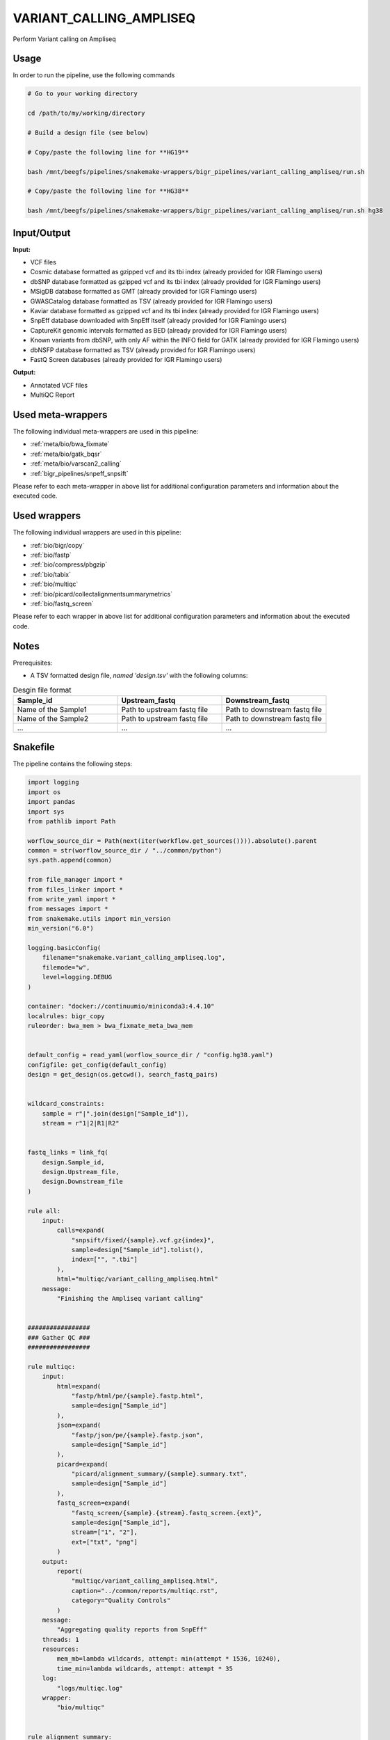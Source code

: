 .. _`Variant_Calling_Ampliseq`:

VARIANT_CALLING_AMPLISEQ
========================

Perform Variant calling on Ampliseq

Usage
-----

In order to run the pipeline, use the following commands

.. code-block:: bash 

  # Go to your working directory

  cd /path/to/my/working/directory

  # Build a design file (see below)

  # Copy/paste the following line for **HG19**

  bash /mnt/beegfs/pipelines/snakemake-wrappers/bigr_pipelines/variant_calling_ampliseq/run.sh

  # Copy/paste the following line for **HG38**

  bash /mnt/beegfs/pipelines/snakemake-wrappers/bigr_pipelines/variant_calling_ampliseq/run.sh hg38


Input/Output
------------


**Input:**

 
  
* VCF files
  
 
  
* Cosmic database formatted as gzipped vcf and its tbi index (already provided for IGR Flamingo users)
  
 
  
* dbSNP database formatted as gzipped vcf and its tbi index (already provided for IGR Flamingo users)
  
 
  
* MSigDB database formatted as GMT (already provided for IGR Flamingo users)
  
 
  
* GWASCatalog database formatted as TSV (already provided for IGR Flamingo users)
  
 
  
* Kaviar database formatted as gzipped vcf and its tbi index (already provided for IGR Flamingo users)
  
 
  
* SnpEff database downloaded with SnpEff itself (already provided for IGR Flamingo users)
  
 
  
* CaptureKit genomic intervals formatted as BED (already provided for IGR Flamingo users)
  
 
  
* Known variants from dbSNP, with only AF within the INFO field for GATK (already provided for IGR Flamingo users)
  
 
  
* dbNSFP database formatted as TSV (already provided for IGR Flamingo users)
  
 
  
* FastQ Screen databases (already provided for IGR Flamingo users)
  
 


**Output:**

 
  
* Annotated VCF files
  
 
  
* MultiQC Report
  
 





Used meta-wrappers
------------------

The following individual meta-wrappers are used in this pipeline:


* :ref:`meta/bio/bwa_fixmate`

* :ref:`meta/bio/gatk_bqsr`

* :ref:`meta/bio/varscan2_calling`

* :ref:`bigr_pipelines/snpeff_snpsift`


Please refer to each meta-wrapper in above list for additional configuration parameters and information about the executed code.




Used wrappers
-------------

The following individual wrappers are used in this pipeline:


* :ref:`bio/bigr/copy`

* :ref:`bio/fastp`

* :ref:`bio/compress/pbgzip`

* :ref:`bio/tabix`

* :ref:`bio/multiqc`

* :ref:`bio/picard/collectalignmentsummarymetrics`

* :ref:`bio/fastq_screen`


Please refer to each wrapper in above list for additional configuration parameters and information about the executed code.




Notes
-----

Prerequisites:

* A TSV formatted design file, *named 'design.tsv'* with the following columns:

.. list-table:: Desgin file format
  :widths: 33 33 33
  :header-rows: 1

  * - Sample_id
    - Upstream_fastq
    - Downstream_fastq
  * - Name of the Sample1
    - Path to upstream fastq file
    - Path to downstream fastq file
  * - Name of the Sample2
    - Path to upstream fastq file
    - Path to downstream fastq file
  * - ...
    - ...
    - ...





Snakefile
---------

The pipeline contains the following steps:

.. code-block:: python

    import logging
    import os
    import pandas
    import sys
    from pathlib import Path

    worflow_source_dir = Path(next(iter(workflow.get_sources()))).absolute().parent
    common = str(worflow_source_dir / "../common/python")
    sys.path.append(common)

    from file_manager import *
    from files_linker import *
    from write_yaml import *
    from messages import *
    from snakemake.utils import min_version
    min_version("6.0")

    logging.basicConfig(
        filename="snakemake.variant_calling_ampliseq.log",
        filemode="w",
        level=logging.DEBUG
    )

    container: "docker://continuumio/miniconda3:4.4.10"
    localrules: bigr_copy
    ruleorder: bwa_mem > bwa_fixmate_meta_bwa_mem


    default_config = read_yaml(worflow_source_dir / "config.hg38.yaml")
    configfile: get_config(default_config)
    design = get_design(os.getcwd(), search_fastq_pairs)


    wildcard_constraints:
        sample = r"|".join(design["Sample_id"]),
        stream = r"1|2|R1|R2"


    fastq_links = link_fq(
        design.Sample_id,
        design.Upstream_file,
        design.Downstream_file
    )

    rule all:
        input:
            calls=expand(
                "snpsift/fixed/{sample}.vcf.gz{index}",
                sample=design["Sample_id"].tolist(),
                index=["", ".tbi"]
            ),
            html="multiqc/variant_calling_ampliseq.html"
        message:
            "Finishing the Ampliseq variant calling"


    #################
    ### Gather QC ###
    #################

    rule multiqc:
        input:
            html=expand(
                "fastp/html/pe/{sample}.fastp.html",
                sample=design["Sample_id"]
            ),
            json=expand(
                "fastp/json/pe/{sample}.fastp.json",
                sample=design["Sample_id"]
            ),
            picard=expand(
                "picard/alignment_summary/{sample}.summary.txt",
                sample=design["Sample_id"]
            ),
            fastq_screen=expand(
                "fastq_screen/{sample}.{stream}.fastq_screen.{ext}",
                sample=design["Sample_id"],
                stream=["1", "2"],
                ext=["txt", "png"]
            )
        output:
            report(
                "multiqc/variant_calling_ampliseq.html",
                caption="../common/reports/multiqc.rst",
                category="Quality Controls"
            )
        message:
            "Aggregating quality reports from SnpEff"
        threads: 1
        resources:
            mem_mb=lambda wildcards, attempt: min(attempt * 1536, 10240),
            time_min=lambda wildcards, attempt: attempt * 35
        log:
            "logs/multiqc.log"
        wrapper:
            "bio/multiqc"


    rule alignment_summary:
        input:
            bam="sambamba/sort/{sample}.bam",
            bam_index="sambamba/sort/{sample}.bam.bai",
            ref=config['ref']['fasta'],
            ref_idx=get_fai(config['ref']['fasta']),
            ref_dict=get_dict(config['ref']['fasta']),
        output:
            temp("picard/alignment_summary/{sample}.summary.txt")
        message:
            "Collecting alignment metrics on GATK recalibrated {wildcards.sample}"
        threads: 1
        resources:
            mem_mb=lambda wildcards, attempt: attempt * 1020,
            time_min=lambda wildcards, attempt: attempt * 45
        log:
            "logs/picard/alignment_summary/{sample}.log"
        params:
            "VALIDATION_STRINGENCY=LENIENT "
            "METRIC_ACCUMULATION_LEVEL=null "
            "METRIC_ACCUMULATION_LEVEL=SAMPLE"
        wrapper:
            "bio/picard/collectalignmentsummarymetrics"


    rule fastq_screen:
        input:
            "reads/{sample}.{stream}.fq.gz"
        output:
            txt=temp("fastq_screen/{sample}.{stream}.fastq_screen.txt"),
            png=temp("fastq_screen/{sample}.{stream}.fastq_screen.png")
        message:
            "Assessing quality of {wildcards.sample}, {wildcards.stream}"
        threads: config.get("threads", 20)
        resources:
            mem_mb=lambda wildcard, attempt: attempt * 1024 * 8,
            time_min=lambda wildcard, attempt: attempt * 50
        params:
            fastq_screen_config=config["fastq_screen"],
            subset=100000,
            aligner='bowtie2'
        log:
            "logs/fastqscreen/{sample}.{stream}.log"
        wrapper:
            "bio/fastq_screen"


    #################################
    ### FINAL VCF FILE INDEXATION ###
    #################################

    module compress_index_vcf_meta:
        snakefile: "../../meta/bio/compress_index_vcf/test/Snakefile"
        config: config

    use rule * from compress_index_vcf_meta as compress_index_vcf_*

    ######################
    ### VCF annotation ###
    ######################

    snpeff_snpsift_config = {
        "ref": config["ref"],
        **config["snpeff_snpsift"]
    }

    module snpeff_meta:
        snakefile: "../../meta/bio/snpeff_annotate/test/Snakefile"
        config: snpeff_snpsift_config

    use rule snpeff from snpeff_meta with:
        input:
            calls="meta_caller/calls/{sample}.vcf.gz",
            calls_index=get_tbi("meta_caller/calls/{sample}.vcf.gz"),
            db=config["ref"]["snpeff"]


    module snpsift:
        snakefile: "../../meta/bio/snpsift/test/Snakefile"
        config: snpeff_snpsift_config

    use rule * from snpsift as snpsift_*



    rule annotate_vcf:
        input:
            design="design.tsv",
            config="config.yaml",
            calls=expand(
                "meta_caller/calls/{sample}.vcf.gz",
                sample=design["Sample_id"]
            ),
            calls_index=expand(
                get_tbi("meta_caller/calls/{sample}.vcf.gz"),
                sample=design["Sample_id"]
            ),
        output:
            calls=temp(expand(
                "snpsift/fixed/{sample}.vcf.gz",
                sample=design["Sample_id"]
            )),
            calls_index=temp(expand(
                "snpsift/fixed/{sample}.vcf.gz.tbi",
                sample=design["Sample_id"]
            )),
            table=temp(expand(
                "snpsift/extractFields/{sample}.tsv",
                sample=design["Sample_id"]
            )),
            html="snpeff_snpsift/multiqc/SnpEff_annotation.html",
            html_data=directory("snpeff_snpsift/multiqc/SnpEff_annotation_data")
        message:
            "Annotating VCF"
        threads: 2
        resources:
            mem_mb=lambda wildcards, attempt: attempt * 1024 * 5,
            time_min=lambda wildcards, attempt: attempt * 60 * 4,
            tmpdir="tmp"
        handover: True
        log:
            "logs/snpeff_snpsift_pipeline.log"
        params:
            mkdir="--parents --verbose",
            ln="--symbolic --force --relative --verbose",
            variant_dir="mutect2/corrected/",
            outdir="snpeff_snpsift",
            pipeline_path=config.get(
                "snpeff_snpsift_run_path",
                "/mnt/beegfs/pipelines/snakemake-wrappers/bigr_pipelines/snpeff_snpsift/run.sh"
            ),
            organism = config["params"].get("organism", "hg38")
        shell:
            "mkdir {params.mkdir} {params.outdir}/data_input/calls/ > {log} 2>&1 && "
            "ln {params.ln} {input.config} {params.outdir} >> {log} 2>&1 && "
            "ln {params.ln} {params.variant_dir}/* {params.outdir}/data_input/calls/ >> {log} 2>&1 && "
            "cd {params.outdir} && "
            "bash {params.pipeline_path} {params.organism} | tee -a ${{OLDPWD}}/{log} 2>&1"
            "ln {params.ln} snpsift/ ${{OLDPWD}}/snpsift >> {log} 2>&1 && "
            "ln {params.ln} snpeff/ ${{OLDPWD}}/snpsift >> {log} 2>&1 "


    ###############################
    ### Region depth annotation ###
    ###############################
    coverage_variant_region_config = {
        "bed": config["ref"]["capture_kit_bed"],
        "threads": config["threads"],
        "bin_size": config.get(
            "deeptools", {"bin_size": 10}
        ).get("bin_size", 10)
    }

    module coverage_variant_region_meta:
        snakefile: "../../meta/bio/coverage_variant_region/test/Snakefile"
        config: coverage_variant_region_config

    use rule * from coverage_variant_region_meta

    #####################################
    ### Merge variant calling results ###
    #####################################

    module metacaller_germline_meta:
        snakefile: "../../meta/bio/meta_caller_germline/test/Snakefile"
        config: {"genome": config["ref"]["fasta"], "bed": config["ref"]["capture_kit_bed"]}


    use rule * from metacaller_germline_meta


    ############################################################################
    ### Correcting Mutect2 :                                                 ###
    ### AS_FilterStatus: Number=1 and not Number=A which violates VCF format ###
    ### AD becomes ADM: AD is reserved for Allele Depth, Mutect2 stores      ###
    ###                 multiple information under "AD" field.               ###
    ############################################################################

    rule correct_mutect2_vcf:
        input:
            "mutect2/filter_reheaded/{sample}.vcf.gz"
        output:
            temp("mutect2/corrected/{sample}.vcf")
        message:
            "Renaming reserved AD field and fixing AS_FilterStrand format error"
            " on {wildcards.sample}"
        threads: 3
        resources:
            mem_mb=lambda wildcards, attempt: attempt * 256,
            time_min=lambda wildcards, attempt: attempt * 20
        log:
            "logs/mutect2/correct_fields/{sample}.log"
        params:
            rename_ad="'s/=AD;/=ADM;/g'",
            rename_ad_format="'s/:AD:/:ADM:/g'",
            fix_as_filterstatus="'s/ID=AS_FilterStatus,Number=A/ID=AS_FilterStatus,Number=1/g'"
        shell:
            "(gunzip -c {input} | "
            "sed {params.rename_ad} | "
            "sed {params.rename_ad_format} | "
            "sed {params.fix_as_filterstatus}) "
            "> {output} 2> {log}"

    ###############################
    ### Variant calling Mutect2 ###
    ###############################


    module gatk_mutect2_germline_meta:
        snakefile: "../../meta/bio/mutect2_germline/test/Snakefile"
        config: {"genome": config["ref"]["fasta"], "known": config["ref"]["af_only"], "bed": config["ref"]["capture_kit_bed"], "dbsnp": config["ref"]["dbsnp"]}

    use rule * from gatk_mutect2_germline_meta as gatk_mutect2_germline_*

    ################################
    ### Variant Calling Varscan2 ###
    ################################

    module varscan2_germline_meta:
        snakefile: "../../meta/bio/varscan2_germline/test/Snakefile"
        config: {"genome": config["ref"]["fasta"], "bed": config["ref"]["capture_kit_bed"]}

    use rule * from varscan2_germline_meta as *

    use rule samtools_mpilup from varscan2_germline_meta with:
        input:
            bam="gatk/recal_bam/{sample}.bam",
            reference_genome=config['ref']['fasta'],
            reference_genome_idx=get_fai(config['ref']['fasta']),


    ##############################
    ### GATK BAM RECALIBRATION ###
    ##############################

    module gatk_bqsr_meta:
        snakefile: "../../meta/bio/gatk_bqsr/test/Snakefile"
        config: {"threads": config["threads"], "genome": config["ref"]["fasta"], "dbsnp": config["ref"]["dbsnp"]}


    use rule gatk_apply_baserecalibrator from gatk_bqsr_meta with:
        input:
            bam="samtools/filter/{sample}.bam",
            bam_index=get_bai("samtools/filter/{sample}.bam"),
            ref=config['ref']['fasta'],
            ref_idx=get_fai(config['ref']['fasta']),
            ref_dict=get_dict(config['ref']['fasta']),
            recal_table="gatk/recal_data_table/{sample}.grp"


    use rule gatk_compute_baserecalibration_table from gatk_bqsr_meta with:
        input:
            bam="samtools/filter/{sample}.bam",
            bam_index=get_bai("samtools/filter/{sample}.bam"),
            ref=config['ref']['fasta'],
            ref_idx=get_fai(config['ref']['fasta']),
            ref_dict=get_dict(config['ref']['fasta']),
            known=config['ref']['dbsnp'],
            known_idx=get_tbi(config['ref']['dbsnp'])


    ###################
    ### BWA MAPPING ###
    ###################


    """
    Filter a bam over the capturekit bed file
    """
    rule samtools_filter_bed:
        input:
            "sambamba/sort/{sample}.bam"
            fasta=config["genome"],
            fasta_idx=get_fai(config["genome"]),
            fasta_dict=get_dict(config["genome"]),
            bed=config["bed"]
        output:
            temp("samtools/filter/{sample}.bam")
        threads: 10
        resources:
            mem_mb=lambda wildcards, attempt: attempt * 2048,
            time_min=lambda wildcards, attempt: attempt * 15,
            tmpdir="tmp"
        params:
            extra="--bam --with-header"
        log:
            "logs/samtools/filter/{sample}.log"
        wrapper:
            "bio/samtools/view"

    module bwa_fixmate_meta:
        snakefile: "../../meta/bio/bwa_fixmate/test/Snakefile"
        config: {"threads": config["threads"], "genome": config["ref"]["fasta"]}

    use rule * from bwa_fixmate_meta as bwa_fixmate_meta_*

    use rule bwa_mem from bwa_fixmate_meta with:
        input:
            reads=expand(
                "fastp/trimmed/pe/{sample}.{stream}.fastq",
                stream=["1", "2"],
                allow_missing=True
            ),
            index=multiext(
                "bwa_mem2/index/genome", ".0123", ".amb", ".ann", ".pac"
            )


    ############################
    ### FASTP FASTQ CLEANING ###
    ############################

    rule fastp_clean:
        input:
            sample=expand(
                "reads/{sample}.{stream}.fq.gz",
                stream=["1", "2"],
                allow_missing=True
            ),
        output:
            trimmed=expand(
                "fastp/trimmed/pe/{sample}.{stream}.fastq",
                stream=["1", "2"],
                allow_missing=True
            ),
            html="fastp/html/pe/{sample}.fastp.html",
            json=temp("fastp/json/pe/{sample}.fastp.json")
        message: "Cleaning {wildcards.sample} with Fastp"
        threads: 1
        resources:
            mem_mb=lambda wildcard, attempt: min(attempt * 4096, 15360),
            time_min=lambda wildcard, attempt: attempt * 45
        params:
            adapters=config.get("fastp_adapters", None),
            extra=config.get("fastp_extra", "")
        log:
            "logs/fastp/{sample}.log"
        wrapper:
            "bio/fastp"


    #################################################
    ### Gather files from iRODS or mounting point ###
    #################################################

    rule bigr_copy:
        output:
            "reads/{sample}.{stream}.fq.gz"
        message:
            "Gathering {wildcards.sample} fastq file ({wildcards.stream})"
        threads: 1
        resources:
            mem_mb=lambda wildcard, attempt: min(attempt * 1024, 2048),
            time_min=lambda wildcard, attempt: attempt * 45
        params:
            input=lambda wildcards, output: fastq_links[output[0]]
        log:
            "logs/bigr_copy/{sample}.{stream}.log"
        wrapper:
            "bio/BiGR/copy"




Authors
-------


* Thibault Dayris

* M boyba Diop

* Marc Deloger
